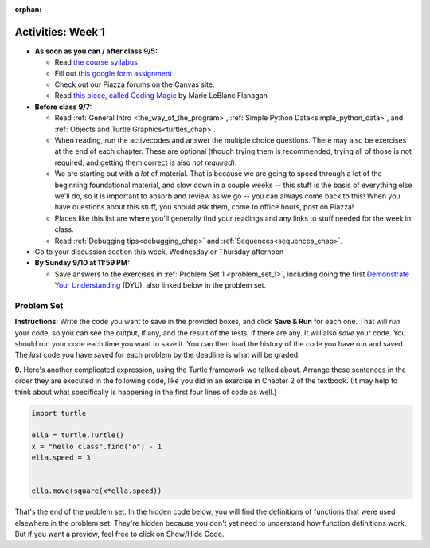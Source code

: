 :orphan:

..  Copyright (C) Jackie Cohen, Paul Resnick.  Permission is granted to copy, distribute
    and/or modify this document under the terms of the GNU Free Documentation
    License, Version 1.3 or any later version published by the Free Software
    Foundation; with Invariant Sections being Forward, Prefaces, and
    Contributor List, no Front-Cover Texts, and no Back-Cover Texts.  A copy of
    the license is included in the section entitled "GNU Free Documentation
    License".



.. highlight:: python
    :linenothreshold: 500


Activities: Week 1
==================

* **As soon as you can / after class 9/5:**

  * Read `the course syllabus <TBALINK.com>`_ 
  * Fill out `this google form assignment <TBALINK.com>`_
  * Check out our Piazza forums on the Canvas site.
  * Read `this piece, called Coding Magic <http://marieflanagan.com/coding-magic/>`_ by Marie LeBlanc Flanagan


* **Before class 9/7:**

  * Read :ref:`General Intro <the_way_of_the_program>`, :ref:`Simple Python Data<simple_python_data>`, and :ref:`Objects and Turtle Graphics<turtles_chap>`.
  * When reading, run the activecodes and answer the multiple choice questions. There may also be exercises at the end of each chapter. These are optional (though trying them is recommended, trying all of those is not required, and getting them correct is also *not required*).
  * We are starting out with a *lot* of material. That is because we are going to speed through a lot of the beginning foundational material, and slow down in a couple weeks -- this stuff is the basis of everything else we'll do, so it is important to absorb and review as we go -- you can always come back to this! When you have questions about this stuff, you should ask them, come to office hours, post on Piazza!
  * Places like this list are where you'll generally find your readings and any links to stuff needed for the week in class.
  
  * Read :ref:`Debugging tips<debugging_chap>` and :ref:`Sequences<sequences_chap>`.


* Go to your discussion section this week, Wednesday or Thursday afternoon

* **By Sunday 9/10 at 11:59 PM:** 

  * Save answers to the exercises in :ref:`Problem Set 1 <problem_set_1>`, including doing the first `Demonstrate Your Understanding <https://umich.instructure.com/courses/150918/assignments/231785>`_ (DYU), also linked below in the problem set.

.. _problem_set_1:

Problem Set
-----------

**Instructions:** Write the code you want to save in the provided boxes, and click **Save & Run** for each one. That will  *run* your code, so you can see the output, if any, and the result of the tests, if there are any. It will also *save* your code. You should run your code each time you want to save it. You can then load the history of the code you have run and saved. The *last* code you have saved for each problem by the deadline is what will be graded.



.. activecode:: ps_1_01
    :language: python
    :autograde: unittest

    **1.** Write code to assign the number of characters in the string ``rv`` to a variable ``num_chars``. Then write code to assign the number of words in the string ``rv`` to the variable ``num_words``. (Hint: remember how to split strings?)
    ~~~~
    rv = """Once upon a midnight dreary, while I pondered, weak and weary,
        Over many a quaint and curious volume of forgotten lore,
        While I nodded, nearly napping, suddenly there came a tapping,
        As of some one gently rapping, rapping at my chamber door.
        'Tis some visitor, I muttered, tapping at my chamber door;
        Only this and nothing more."""

    # Write your code here!

    =====

    from unittest.gui import TestCaseGui

    class myTests(TestCaseGui):

        def testOne(self):
           self.assertEqual(num_chars, len(rv), "Testing that num_chars has been set to the length of rv")
           self.assertEqual(num_words, len(rv.split()), "Testing that num_words has been set to the number of words in rv")

    myTests().main()
   
    
.. activecode:: ps_1_02
    :include: addl_functions
    :language: python
    :autograde: unittest

    **2.** There is a function we are providing in for you in this problem set called ``square``. It takes one integer and returns the square of that integer value. Write code to assign a variable called ``xyz`` the value ``5*5`` (five squared). Use the square function, rather than just multiplying with ``*``.
    ~~~~
    xyz = ""
      
    =====

    from unittest.gui import TestCaseGui

    class myTests(TestCaseGui):

        def testOne(self):
            self.assertEqual(type(xyz), type(3), "Checking type of xyz")
            self.assertEqual(xyz, 25, "Checking if xyz is 25")
            self.assertIn('square', self.getEditorText(), "Testing that 'square' is in your code. (Don't worry about Actual and Expected Values.)")

    myTests().main()


.. activecode:: ps_1_03
    :include: addl_functions
    :language: python
    :autograde: unittest

    **3.** Write in a comment next to each line of code, what each line of this code does. (You should be very specific! This exercise will train your brain for when you write more complicated code.)
    ~~~~
    # Here's an example.
    xyz = 12 # The variable xyz is being assigned the value 12, which is an integer

    # Now do the same for each of these lines!
    a = 6

    b = a

    # make sure to be very clear and detailed about the following line of code
    orange = square(b)

    print a

    print b

    print orange

    pear = square

    print pear

.. activecode:: ps_1_04
    :language: python
    :autograde: unittest

    **4.** Write code that uses iteration to print out each element of the list ``several_things``. Then, write code to print out the TYPE of each element of the list called ``several_things``.
    ~~~~
    several_things = ["hello", 2, 4, 6.0, 7.5, 234352354, "the end", "", 99]

    =====

    from unittest.gui import TestCaseGui

    class myTests(TestCaseGui):

      def test_output(self):
          self.assertIn('for', self.getEditorText(), "Testing your code (Don't worry about actual and expected values).")
          self.assertIn("<type 'str'>\n<type 'int'>\n<type 'int'>\n<type 'float'>\n<type 'float'>\n<type 'int'>\n<type 'str'>\n<type 'str'>\n<type 'int'>", self.getOutput(), "Testing output (Don't worry about actual and expected values).")

    myTests().main()

.. activecode:: ps_1_05
    :include: addl_functions
    :language: python
    :autograde: unittest

    **5.** There are a couple functions we're giving you in this problem set. One is a function called ``greeting``, which takes any string and adds ``"Hello, "`` in front of it. (You can see examples in the code.) Another one is a function called ``random_digit``, which returns a value of any random integer between 0 and 9 (inclusive). (You can also see examples in the code.)

    Write code that assigns to the variable ``func_var`` the **function** ``greeting`` (without executing the function). 

    Then, write code that assigns to the variable ``new_digit`` the **return value** from executing the function ``random_digit``.

    Then, write code that assigns to the variable ``digit_func`` the **function** ``random_digit`` (without executing the function).
    ~~~~
    # For example
    print greeting("Jackie")
    print greeting("everybody")
    print greeting("sdgadgsal")
     
    # Try running all this code more than once, so you can see how calling the function
    # random_digit works.
    print random_digit()
    print random_digit()

    # Write code that assigns the variables as mentioned in the instructions.


    =====

    from unittest.gui import TestCaseGui

    class myTests(TestCaseGui):

        def testOne(self): 
           self.assertEqual(type(func_var), type(greeting), "Testing that func_var is same type as greeting")
        def testTwo(self):
           self.assertEqual(type(new_digit), type(1), "Testing that new_digit's value is an integer")
        def testThree(self):
           self.assertEqual(type(digit_func), type(random_digit), "Testing that digit_func is same type as random_digit")

    myTests().main()

.. activecode:: ps_1_06
       :language: python
       :autograde: unittest

       **6.** Write code that uses iteration to print out each element of the list stored in ``excited_words``, BUT print out each element **without** its ending punctuation. You should see:

       ::

           hello
           goodbye
           wonderful
           I love Python

       (Hint: remember string slicing?)
       ~~~~
       excited_words = ["hello!", "goodbye!", "wonderful!", "I love Python?"]

       # Write your code here.
       =====
       from unittest.gui import TestCaseGui

       class myTests(TestCaseGui):

           def test_output(self):
               self.assertIn('for', self.getEditorText(), "Testing your code (Don't worry about actual and expected values).")
               self.assertIn("hello\ngoodbye\nwonderful\nI love Python", self.getOutput(), "Testing output (Don't worry about actual and expected values).")

       myTests().main()

.. activecode:: ps_1_07
    :include: addl_functions
    :language: python

    **7.** There is a function we are giving you for this problem set that takes two strings as inputs, and returns the length of both of those strings added together, called ``add_lengths``. We are also including the functions from Problem Set 1 called ``random_digit`` and ``square`` in this problem set. 

    Now, take a look at the following code and related questions, in this code window.
    ~~~~
    new_str = "'Twas brillig"
     
    y = add_lengths("receipt","receive")
     
    x = random_digit()
     
    z = new_str.find('b')
     
    l = new_str.find("'")
     
    # notice that this line of code is made up of a lot of different expressions
    fin_value = square(len(new_str)) + (z - l) + (x * random_digit())
     
    # DO NOT CHANGE ANY CODE ABOVE THIS LINE
    # But below here, putting print statements and running the code may help you!
     
    # The following questions are based on that code. All refer to the types of the 
    #variables and/or expressions after the above code is run.
     
    #####################   
     
    # Write a comment explaining each of the following, after each question.
    # Don't forget to press **run** to save!
     
    # What is square? 
     
    # What type of object does the expression square(len(new_str)) evaluate to?
     
    # What type is z?
     
    # What type is l?
     
    # What type is the expression z-l?
     
    # What type is x?
     
    # What is random_digit? How many inputs does it take?
     
    # What type does the expression x * random_digit() evaluate to?
     
    # Given all this information, what type will fin_value hold once all this code is run?

    ====

    print "==========="
    print "\n\nThere are no tests for this problem"

.. activecode:: ps_1_08
    :language: python
    :autograde: unittest

    **8.** Assign the value of the third element of ``num_lst`` to a variable called ``third_elem``.

    Assign the value of the sixth element of ``num_lst`` to a variable called ``elem_sixth``.

    Assign the length of ``num_lst`` to a variable called ``num_lst_len``.

    *Consider:* what is the difference between ``mixed_bag[-1]`` and ``mixed_bag[-2]`` (you may want to print out those values or print out information about those values, so you can make sure you know what they are!)?

    Write code to print out the type of the third element of ``mixed_bag``.

    Write code to assign the **type of the fifth element of** ``mixed_bag`` to a variable called ``fifth_type``.

    Write code to assign the **type of the first element of** ``mixed_bag`` to a variable called ``another_type``.

    **Keep in mind:** All ordinal numbers in *instructions*, like "third" or "fifth" refer to the way HUMANS count. How do you write code to find the right things?
    ~~~~
    num_lst = [4,16,25,9,100,12,13]
    mixed_bag = ["hi", 4,6,8, 92.4, "see ya", "23", 23]

    # Write your code here:


    =====

    from unittest.gui import TestCaseGui

    class myTests(TestCaseGui):

        def testOne(self):
           self.assertEqual(third_elem, num_lst[2], "Testing that third_elem has been set to the third element of num_lst")
        def testTwo(self):
           self.assertEqual(elem_sixth, num_lst[5], "Testing that elem_sixth has been set to the sixth element of num_lst")
        def testThree(self):
           self.assertEqual(num_lst_len,len(num_lst), "Testing that num_len has been set to the length of num_lst")
        def testFour(self):
           self.assertEqual(fifth_type, type(mixed_bag[4]), "Testing that fifth_type has been set to the type of the fifth element in mixed_bag")
        def testFive(self):
           self.assertEqual(another_type, type(mixed_bag[0]), "Testing that another_type has been set to the type of the first element of mixed_bag")
        def testSix(self):
           self.assertIn('print', self.getEditorText(), "Testing that 'print' is in your code. (Don't worry about Actual and Expected Values.)")
        def testSeven(self):
           self.assertIn('int', self.getOutput(), "Testing that you printed the correct element of mixed_bag. (Don't worry about Actual and Expected Values.)")


    myTests().main()


**9.** Here's another complicated expression, using the Turtle framework we talked about. Arrange these sentences in the order they are executed in the following code, like you did in an exercise in Chapter 2 of the textbook. (It may help to think about what specifically is happening in the first four lines of code as well.)

.. sourcecode:: python

     import turtle

     ella = turtle.Turtle()
     x = "hello class".find("o") - 1
     ella.speed = 3


     ella.move(square(x*ella.speed))
  
.. parsonsprob:: ps_1_09

   Order the code fragments in the order in which the Python interpreter would evaluate them, when evaluating that last line of code.

   Not graded for pset points. But important practice!

   -----
   Look up the variable ella and find that it is an instance of a Turtle object
   =====
   Look up the attribute move of the Turtle ella and find that it's a method object
   =====
   Look up the function square
   =====
   Look up the value of the variable x and find that it is an integer
   =====
   Look up the value of the attribute speed of the instance ella and find that it is an integer
   =====
   Evaluate the expression x * ella.speed to one integer
   =====
   Call the function square on an integer value
   =====
   Call the method .move of the Turtle ella on its input integer


.. activecode:: ps_1_10
    :language: python

    **11.** Write a program that uses the turtle module to draw something. It doesn't have to be complicated, but draw something different than we did in the textbook or in class. (Optional but encouraged: post a screenshot of the artistic outcome to Piazza, or a short video of the drawing as it is created.) (Hint: if you are drawing something complicated, it could get tedious to watch it draw over and over. Try setting ``.speed(10)`` for the turtle to draw fast, or ``.speed(0)`` for it to draw super fast with no animation.)
    ~~~~
    import turtle


.. external:: ps1_dyu

    Complete the `Demonstrate Your Understanding <https://umich.instructure.com/courses/150918/assignments/231785>`_ for this week.
    

That's the end of the problem set. In the hidden code below, you will find the definitions of functions that were used elsewhere in the problem set. They're hidden because you don't yet need to understand how function definitions work. But if you want a preview, feel free to click on Show/Hide Code.

.. activecode:: addl_functions
    :nopre:
    :hidecode:

    def square(num):
        return num**2

    def greeting(st):
        st = str(st) # just in case
        return "Hello, " + st

    def random_digit():
        import random
        return random.choice([0,1,2,3,4,5,6,7,8,9])

    def add_lengths(str1, str2):
        return len(str1) + len(str2)